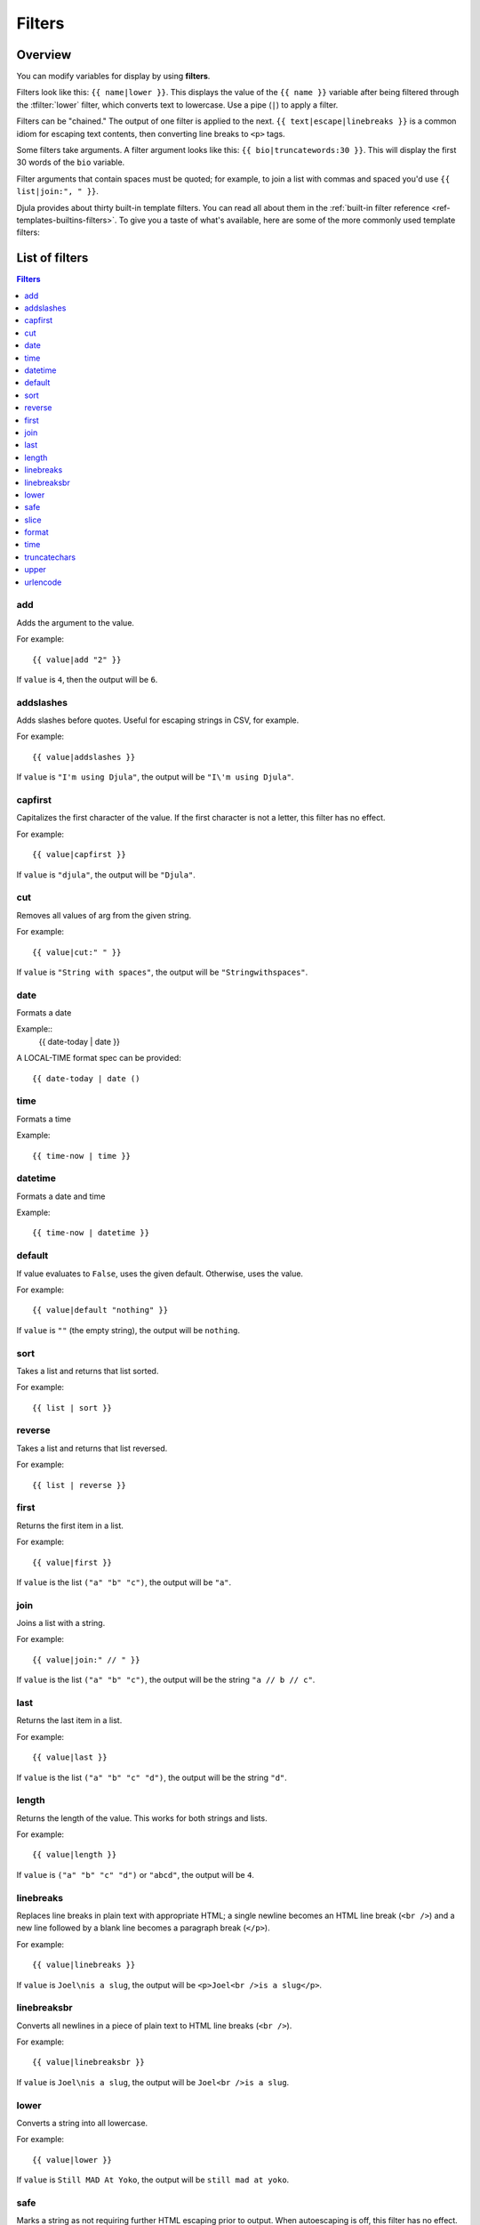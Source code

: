 .. highlightlang:: html+django
		   
Filters
=======

Overview
--------

You can modify variables for display by using **filters**.

Filters look like this: ``{{ name|lower }}``. This displays the value of the
``{{ name }}`` variable after being filtered through the :tfilter:`lower`
filter, which converts text to lowercase. Use a pipe (``|``) to apply a filter.

Filters can be "chained." The output of one filter is applied to the next.
``{{ text|escape|linebreaks }}`` is a common idiom for escaping text contents,
then converting line breaks to ``<p>`` tags.

Some filters take arguments. A filter argument looks like this: ``{{
bio|truncatewords:30 }}``. This will display the first 30 words of the ``bio``
variable.

Filter arguments that contain spaces must be quoted; for example, to join a
list with commas and spaced you'd use ``{{ list|join:", " }}``.

Djula provides about thirty built-in template filters. You can read all about
them in the :ref:`built-in filter reference <ref-templates-builtins-filters>`.
To give you a taste of what's available, here are some of the more commonly
used template filters:

List of filters
---------------

.. contents:: Filters
   :local:

.. templatefilter:: add

add
^^^

Adds the argument to the value.

For example::

    {{ value|add "2" }}

If ``value`` is ``4``, then the output will be ``6``.

.. templatefilter:: addslashes

addslashes
^^^^^^^^^^

Adds slashes before quotes. Useful for escaping strings in CSV, for example.

For example::

    {{ value|addslashes }}

If ``value`` is ``"I'm using Djula"``, the output will be
``"I\'m using Djula"``.

.. templatefilter:: capfirst

capfirst
^^^^^^^^

Capitalizes the first character of the value. If the first character is not
a letter, this filter has no effect.

For example::

    {{ value|capfirst }}

If ``value`` is ``"djula"``, the output will be ``"Djula"``.

.. templatefilter:: center

..
   center
   ^^^^^^

   Centers the value in a field of a given width.

   For example::

       "{{ value|center:"15" }}"

   If ``value`` is ``"Djula"``, the output will be ``"     Djula    "``.

.. templatefilter:: cut

cut
^^^

Removes all values of arg from the given string.

For example::

    {{ value|cut:" " }}

If ``value`` is ``"String with spaces"``, the output will be
``"Stringwithspaces"``.

.. templatefilter:: date

date
^^^^

Formats a date

Example::
  {{ date-today | date }}

A LOCAL-TIME format spec can be provided::

  {{ date-today | date ()

.. templatefilter:: time

time		    
^^^^

Formats a time

Example::

  {{ time-now | time }}

.. templatefilter:: datetime  

datetime		    
^^^^^^^^

Formats a date and time

Example::

  {{ time-now | datetime }}


.. templatefilter:: default

default
^^^^^^^

If value evaluates to ``False``, uses the given default. Otherwise, uses the
value.

For example::

    {{ value|default "nothing" }}

If ``value`` is ``""`` (the empty string), the output will be ``nothing``.

.. templatefilter:: default_if_none

.. templatefilter:: sort

sort
^^^^

Takes a list and returns that list sorted.

For example::

    {{ list | sort }}

reverse
^^^^^^^

Takes a list and returns that list reversed.

For example::

    {{ list | reverse }}  

..
   divisibleby
   ^^^^^^^^^^^

   Returns ``True`` if the value is divisible by the argument.

   For example::

       {{ value|divisibleby:"3" }}

   If ``value`` is ``21``, the output would be ``True``.

..
   .. templatefilter:: escape

   escape
   ^^^^^^

   Escapes a string's HTML. Specifically, it makes these replacements:

   * ``<`` is converted to ``&lt;``
   * ``>`` is converted to ``&gt;``
   * ``'`` (single quote) is converted to ``&#39;``
   * ``"`` (double quote) is converted to ``&quot;``
   * ``&`` is converted to ``&amp;``

   The escaping is only applied when the string is output, so it does not matter
   where in a chained sequence of filters you put ``escape``: it will always be
   applied as though it were the last filter. If you want escaping to be applied
   immediately, use the :tfilter:`force-escape` filter.

   Applying ``escape`` to a variable that would normally have auto-escaping
   applied to the result will only result in one round of escaping being done. So
   it is safe to use this function even in auto-escaping environments. If you want
   multiple escaping passes to be applied, use the :tfilter:`force-escape` filter.

   For example, you can apply ``escape`` to fields when :ttag:`autoescape` is off::

       {% autoescape off %}
	   {{ title|escape }}
       {% endautoescape %}

   .. templatefilter:: escapejs

   escapejs
   ^^^^^^^^

   Escapes characters for use in JavaScript strings. This does *not* make the
   string safe for use in HTML, but does protect you from syntax errors when using
   templates to generate JavaScript/JSON.

   For example::

       {{ value|escapejs }}

   If ``value`` is ``"testing\r\njavascript \'string" <b>escaping</b>"``,
   the output will be ``"testing\\u000D\\u000Ajavascript \\u0027string\\u0022 \\u003Cb\\u003Eescaping\\u003C/b\\u003E"``.

   .. templatefilter:: filesizeformat

   filesizeformat
   ^^^^^^^^^^^^^^

   Formats the value like a 'human-readable' file size (i.e. ``'13 KB'``,
   ``'4.1 MB'``, ``'102 bytes'``, etc).

   For example::

       {{ value|filesizeformat }}

   If ``value`` is 123456789, the output would be ``117.7 MB``.

   .. admonition:: File sizes and SI units

       Strictly speaking, ``filesizeformat`` does not conform to the International
       System of Units which recommends using KiB, MiB, GiB, etc. when byte sizes
       are calculated in powers of 1024 (which is the case here). Instead, Djula
       uses traditional unit names (KB, MB, GB, etc.) corresponding to names that
       are more commonly used.

.. templatefilter:: first

first
^^^^^

Returns the first item in a list.

For example::

    {{ value|first }}

If ``value`` is the list ``("a" "b" "c")``, the output will be ``"a"``.

.. templatefilter:: join

join
^^^^

Joins a list with a string.

For example::

    {{ value|join:" // " }}

If ``value`` is the list ``("a" "b" "c")``, the output will be the string
``"a // b // c"``.

.. templatefilter:: last

last
^^^^

Returns the last item in a list.

For example::

    {{ value|last }}

If ``value`` is the list ``("a" "b" "c" "d")``, the output will be the
string ``"d"``.

.. templatefilter:: length

length
^^^^^^

Returns the length of the value. This works for both strings and lists.

For example::

    {{ value|length }}

If ``value`` is ``("a" "b" "c" "d")`` or ``"abcd"``, the output will be
``4``.

..
   .. templatefilter:: length_is

   length_is
   ^^^^^^^^^

   Returns ``True`` if the value's length is the argument, or ``False`` otherwise.

   For example::

       {{ value|length_is:"4" }}

   If ``value`` is ``['a', 'b', 'c', 'd']`` or ``"abcd"``, the output will be
   ``True``.

   .. templatefilter:: linebreaks

linebreaks
^^^^^^^^^^

Replaces line breaks in plain text with appropriate HTML; a single
newline becomes an HTML line break (``<br />``) and a new line
followed by a blank line becomes a paragraph break (``</p>``).

For example::

    {{ value|linebreaks }}

If ``value`` is ``Joel\nis a slug``, the output will be ``<p>Joel<br />is a
slug</p>``.

.. templatefilter:: linebreaksbr

linebreaksbr
^^^^^^^^^^^^

Converts all newlines in a piece of plain text to HTML line breaks
(``<br />``).

For example::

    {{ value|linebreaksbr }}

If ``value`` is ``Joel\nis a slug``, the output will be ``Joel<br />is a
slug``.

.. templatefilter:: linenumbers

..
   linenumbers
   ^^^^^^^^^^^

   Displays text with line numbers.

   For example::

       {{ value|linenumbers }}

   If ``value`` is::

       one
       two
       three

   the output will be::

       1. one
       2. two
       3. three

   .. templatefilter:: ljust

   ljust
   ^^^^^

   Left-aligns the value in a field of a given width.

   **Argument:** field size

   For example::

       "{{ value|ljust:"10" }}"

   If ``value`` is ``Djula``, the output will be ``"Djula    "``.

.. templatefilter:: lower

lower
^^^^^

Converts a string into all lowercase.

For example::

    {{ value|lower }}

If ``value`` is ``Still MAD At Yoko``, the output will be
``still mad at yoko``.

.. templatefilter:: make_list

..
   make_list
   ^^^^^^^^^

   Returns the value turned into a list. For a string, it's a list of characters.
   For an integer, the argument is cast into an unicode string before creating a
   list.

   For example::

       {{ value|make_list }}

   If ``value`` is the string ``"Joel"``, the output would be the list
   ``['J', 'o', 'e', 'l']``. If ``value`` is ``123``, the output will be the
   list ``['1', '2', '3']``.

   .. templatefilter:: phone2numeric

   phone2numeric
   ^^^^^^^^^^^^^

   Converts a phone number (possibly containing letters) to its numerical
   equivalent.

   The input doesn't have to be a valid phone number. This will happily convert
   any string.

   For example::

       {{ value|phone2numeric }}

   If ``value`` is ``800-COLLECT``, the output will be ``800-2655328``.

   .. templatefilter:: pluralize

   pluralize
   ^^^^^^^^^

   Returns a plural suffix if the value is not 1. By default, this suffix is
   ``'s'``.

   Example::

       You have {{ num_messages }} message{{ num_messages|pluralize }}.

   If ``num_messages`` is ``1``, the output will be ``You have 1 message.``
   If ``num_messages`` is ``2``  the output will be ``You have 2 messages.``

   For words that require a suffix other than ``'s'``, you can provide an alternate
   suffix as a parameter to the filter.

   Example::

       You have {{ num_walruses }} walrus{{ num_walruses|pluralize:"es" }}.

   For words that don't pluralize by simple suffix, you can specify both a
   singular and plural suffix, separated by a comma.

   Example::

       You have {{ num_cherries }} cherr{{ num_cherries|pluralize:"y,ies" }}.

   .. note:: Use :ttag:`blocktrans` to pluralize translated strings.

   .. templatefilter:: pprint

   pprint
   ^^^^^^

   A wrapper around :func:`pprint.pprint` -- for debugging, really.

   .. templatefilter:: random

   random
   ^^^^^^

   Returns a random item from the given list.

   For example::

       {{ value|random }}

   If ``value`` is the list ``['a', 'b', 'c', 'd']``, the output could be ``"b"``.

   .. templatefilter:: removetags

   removetags
   ^^^^^^^^^^

   Removes a space-separated list of [X]HTML tags from the output.

   For example::

       {{ value|removetags:"b span"|safe }}

   If ``value`` is ``"<b>Joel</b> <button>is</button> a <span>slug</span>"`` the
   output will be ``"Joel <button>is</button> a slug"``.

   Note that this filter is case-sensitive.

   If ``value`` is ``"<B>Joel</B> <button>is</button> a <span>slug</span>"`` the
   output will be ``"<B>Joel</B> <button>is</button> a slug"``.

   .. templatefilter:: rjust

   rjust
   ^^^^^

   Right-aligns the value in a field of a given width.

   **Argument:** field size

   For example::

       "{{ value|rjust:"10" }}"

   If ``value`` is ``Djula``, the output will be ``"    Djula"``.

.. templatefilter:: safe

safe
^^^^

Marks a string as not requiring further HTML escaping prior to output. When
autoescaping is off, this filter has no effect.

.. note::

    If you are chaining filters, a filter applied after ``safe`` can
    make the contents unsafe again. For example, the following code
    prints the variable as is, unescaped:

    .. code-block:: html+django

        {{ var|safe|escape }}

.. templatefilter:: safeseq

..
   safeseq
   ^^^^^^^

   Applies the :tfilter:`safe` filter to each element of a sequence. Useful in
   conjunction with other filters that operate on sequences, such as
   :tfilter:`join`. For example::

       {{ some_list|safeseq|join:", " }}

   You couldn't use the :tfilter:`safe` filter directly in this case, as it would
   first convert the variable into a string, rather than working with the
   individual elements of the sequence.

.. templatefilter:: slice

slice
^^^^^

Returns a slice of a sequence (i.e. lists, vectors, strings)

Uses the Common Lisp ``cl-slice`` library.

Syntax::

  {{ seq | slice: slices }}

Each ``slice`` selects a subset of subscripts along the corresponding axis.

* A nonnegative integer selects the corresponding index, while a negative integer selects an index counting backwards from the last index::
    
  {{ list | slice: 4 }}

if the list is ``(1 2 3 4 5 6)`` it will output ``(5)``

* ``(start . end)`` to select a range.  When ``end`` is ``NIL``, the last index is included.
Each boundary is resolved according to the other rules if applicable, so you can use negative integers::
    
  {{ string | slice: (0 . 5) }}
  {{ string | slice: (5 . nil) }}

if the string is ``"Hello world"`` is will output ``Hello`` and ``world``.

.. templatefilter:: slugify

..
   slugify
   ^^^^^^^

   Converts to lowercase, removes non-word characters (alphanumerics and
   underscores) and converts spaces to hyphens. Also strips leading and trailing
   whitespace.

   For example::

       {{ value|slugify }}

   If ``value`` is ``"Joel is a slug"``, the output will be ``"joel-is-a-slug"``.

.. templatefilter:: format

format
^^^^^^

Formats the variable according to the argument, a string formatting specifier.
This specifier uses Common Lisp string formatting syntax

For example::

    {{ value | format:"~:d" }}

If ``value`` is ``1000000``, the output will be ``1,000,000``.

.. templatefilter:: striptags

..
   striptags
   ^^^^^^^^^

   Makes all possible efforts to strip all [X]HTML tags.

   For example::

       {{ value|striptags }}

   If ``value`` is ``"<b>Joel</b> <button>is</button> a <span>slug</span>"``, the
   output will be ``"Joel is a slug"``.

   .. admonition:: No safety guarantee

       Note that ``striptags`` doesn't give any guarantee about its output being
       entirely HTML safe, particularly with non valid HTML input. So **NEVER**
       apply the ``safe`` filter to a ``striptags`` output.
       If you are looking for something more robust, you can use the ``bleach``
       Python library, notably its `clean`_ method.

   .. _clean: http://bleach.readthedocs.org/en/latest/clean.html

   .. templatefilter:: time

time
^^^^

Formats a time according to the given format.

For example::

    {{ value | time }}

..
   .. templatefilter:: timesince

   timesince
   ^^^^^^^^^

   Formats a date as the time since that date (e.g., "4 days, 6 hours").

   Takes an optional argument that is a variable containing the date to use as
   the comparison point (without the argument, the comparison point is *now*).
   For example, if ``blog_date`` is a date instance representing midnight on 1
   June 2006, and ``comment_date`` is a date instance for 08:00 on 1 June 2006,
   then the following would return "8 hours"::

       {{ blog_date|timesince:comment_date }}

   Comparing offset-naive and offset-aware datetimes will return an empty string.

   Minutes is the smallest unit used, and "0 minutes" will be returned for any
   date that is in the future relative to the comparison point.

   .. templatefilter:: timeuntil

   timeuntil
   ^^^^^^^^^

   Similar to ``timesince``, except that it measures the time from now until the
   given date or datetime. For example, if today is 1 June 2006 and
   ``conference_date`` is a date instance holding 29 June 2006, then
   ``{{ conference_date|timeuntil }}`` will return "4 weeks".

   Takes an optional argument that is a variable containing the date to use as
   the comparison point (instead of *now*). If ``from_date`` contains 22 June
   2006, then the following will return "1 week"::

       {{ conference_date|timeuntil:from_date }}

   Comparing offset-naive and offset-aware datetimes will return an empty string.

   Minutes is the smallest unit used, and "0 minutes" will be returned for any
   date that is in the past relative to the comparison point.

   .. templatefilter:: title

   title
   ^^^^^

   Converts a string into titlecase by making words start with an uppercase
   character and the remaining characters lowercase. This tag makes no effort to
   keep "trivial words" in lowercase.

   For example::

       {{ value|title }}

   If ``value`` is ``"my FIRST post"``, the output will be ``"My First Post"``.

.. templatefilter:: truncatechars

truncatechars
^^^^^^^^^^^^^

Truncates a string if it is longer than the specified number of characters.
Truncated strings will end with a translatable ellipsis sequence ("...").

**Argument:** Number of characters to truncate to

For example::

    {{ value|truncatechars:9 }}

If ``value`` is ``"Joel is a slug"``, the output will be ``"Joel i..."``.

.. templatefilter:: truncatechars_html

..
   truncatechars_html
   ^^^^^^^^^^^^^^^^^^

   .. versionadded:: 1.7

   Similar to :tfilter:`truncatechars`, except that it is aware of HTML tags. Any
   tags that are opened in the string and not closed before the truncation point
   are closed immediately after the truncation.

   For example::

       {{ value|truncatechars_html:9 }}

   If ``value`` is ``"<p>Joel is a slug</p>"``, the output will be
   ``"<p>Joel i...</p>"``.

   Newlines in the HTML content will be preserved.

   .. templatefilter:: truncatewords

   truncatewords
   ^^^^^^^^^^^^^

   Truncates a string after a certain number of words.

   **Argument:** Number of words to truncate after

   For example::

       {{ value|truncatewords:2 }}

   If ``value`` is ``"Joel is a slug"``, the output will be ``"Joel is ..."``.

   Newlines within the string will be removed.

   .. templatefilter:: truncatewords_html

   truncatewords_html
   ^^^^^^^^^^^^^^^^^^

   Similar to :tfilter:`truncatewords`, except that it is aware of HTML tags. Any
   tags that are opened in the string and not closed before the truncation point,
   are closed immediately after the truncation.

   This is less efficient than :tfilter:`truncatewords`, so should only be used
   when it is being passed HTML text.

   For example::

       {{ value|truncatewords_html:2 }}

   If ``value`` is ``"<p>Joel is a slug</p>"``, the output will be
   ``"<p>Joel is ...</p>"``.

   Newlines in the HTML content will be preserved.

   .. templatefilter:: unordered_list

   unordered_list
   ^^^^^^^^^^^^^^

   Recursively takes a self-nested list and returns an HTML unordered list --
   WITHOUT opening and closing <ul> tags.

   The list is assumed to be in the proper format. For example, if ``var``
   contains ``['States', ['Kansas', ['Lawrence', 'Topeka'], 'Illinois']]``, then
   ``{{ var|unordered_list }}`` would return::

       <li>States
       <ul>
	       <li>Kansas
	       <ul>
		       <li>Lawrence</li>
		       <li>Topeka</li>
	       </ul>
	       </li>
	       <li>Illinois</li>
       </ul>
       </li>

   Note: An older, more restrictive and verbose input format is also supported:
   ``['States', [['Kansas', [['Lawrence', []], ['Topeka', []]]], ['Illinois', []]]]``,

.. templatefilter:: upper

upper
^^^^^

Converts a string into all uppercase.

For example::

    {{ value|upper }}

If ``value`` is ``"Joel is a slug"``, the output will be ``"JOEL IS A SLUG"``.

.. templatefilter:: urlencode

urlencode
^^^^^^^^^

Escapes a value for use in a URL.

For example::

    {{ value|urlencode }}

If ``value`` is ``"http://www.example.org/foo?a=b&c=d"``, the output will be
``"http%3A//www.example.org/foo%3Fa%3Db%26c%3Dd"``.

An optional argument containing the characters which should not be escaped can
be provided.

If not provided, the '/' character is assumed safe. An empty string can be
provided when *all* characters should be escaped. For example::

    {{ value|urlencode:"" }}

If ``value`` is ``"http://www.example.org/"``, the output will be
``"http%3A%2F%2Fwww.example.org%2F"``.

..
   .. templatefilter:: urlize

   urlize
   ^^^^^^

   Converts URLs and email addresses in text into clickable links.

   This template tag works on links prefixed with ``http://``, ``https://``, or
   ``www.``. For example, ``http://goo.gl/aia1t`` will get converted but
   ``goo.gl/aia1t`` won't.

   It also supports domain-only links ending in one of the original top level
   domains (``.com``, ``.edu``, ``.gov``, ``.int``, ``.mil``, ``.net``, and
   ``.org``). For example, ``djulaproject.com`` gets converted.

   .. versionchanged:: 1.8

       Support for domain-only links that include characters after the top-level
       domain (e.g. ``djulaproject.com/`` and ``djulaproject.com/download/``)
       was added.

   Links can have trailing punctuation (periods, commas, close-parens) and leading
   punctuation (opening parens), and ``urlize`` will still do the right thing.

   Links generated by ``urlize`` have a ``rel="nofollow"`` attribute added
   to them.

   For example::

       {{ value|urlize }}

   If ``value`` is ``"Check out www.djulaproject.com"``, the output will be
   ``"Check out <a href="http://www.djulaproject.com"
   rel="nofollow">www.djulaproject.com</a>"``.

   In addition to web links, ``urlize`` also converts email addresses into
   ``mailto:`` links. If ``value`` is
   ``"Send questions to foo@example.com"``, the output will be
   ``"Send questions to <a href="mailto:foo@example.com">foo@example</a>"``.

   The ``urlize`` filter also takes an optional parameter ``autoescape``. If
   ``autoescape`` is ``True``, the link text and URLs will be escaped using
   Djula's built-in :tfilter:`escape` filter. The default value for
   ``autoescape`` is ``True``.

   .. note::

       If ``urlize`` is applied to text that already contains HTML markup,
       things won't work as expected. Apply this filter only to plain text.

   .. templatefilter:: urlizetrunc

   urlizetrunc
   ^^^^^^^^^^^

   Converts URLs and email addresses into clickable links just like urlize_, but truncates URLs
   longer than the given character limit.

   **Argument:** Number of characters that link text should be truncated to,
   including the ellipsis that's added if truncation is necessary.

   For example::

       {{ value|urlizetrunc:15 }}

   If ``value`` is ``"Check out www.djulaproject.com"``, the output would be
   ``'Check out <a href="http://www.djulaproject.com"
   rel="nofollow">www.djulapr...</a>'``.

   As with urlize_, this filter should only be applied to plain text.

   .. templatefilter:: wordcount

   wordcount
   ^^^^^^^^^

   Returns the number of words.

   For example::

       {{ value|wordcount }}

   If ``value`` is ``"Joel is a slug"``, the output will be ``4``.

   .. templatefilter:: wordwrap

   wordwrap
   ^^^^^^^^

   Wraps words at specified line length.

   **Argument:** number of characters at which to wrap the text

   For example::

       {{ value|wordwrap:5 }}

   If ``value`` is ``Joel is a slug``, the output would be::

       Joel
       is a
       slug

   .. templatefilter:: yesno

   yesno
   ^^^^^

   Maps values for true, false and (optionally) None, to the strings "yes", "no",
   "maybe", or a custom mapping passed as a comma-separated list, and
   returns one of those strings according to the value:

   For example::

       {{ value|yesno:"yeah,no,maybe" }}

   ==========  ======================  ==================================
   Value       Argument                Outputs
   ==========  ======================  ==================================
   ``True``                            ``yes``
   ``True``    ``"yeah,no,maybe"``     ``yeah``
   ``False``   ``"yeah,no,maybe"``     ``no``
   ``None``    ``"yeah,no,maybe"``     ``maybe``
   ``None``    ``"yeah,no"``           ``"no"`` (converts None to False
				       if no mapping for None is given)
   ==========  ======================  ==================================

Custom filters
--------------

TODO
